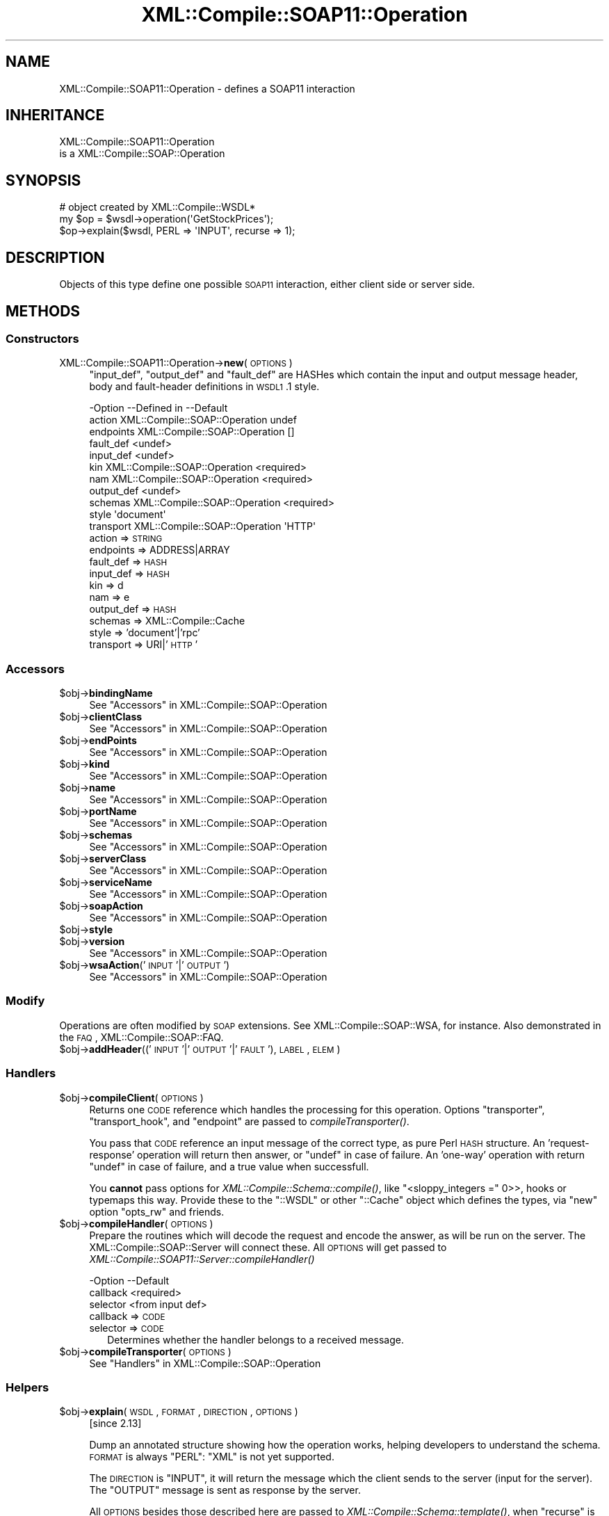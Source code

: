 .\" Automatically generated by Pod::Man 2.23 (Pod::Simple 3.14)
.\"
.\" Standard preamble:
.\" ========================================================================
.de Sp \" Vertical space (when we can't use .PP)
.if t .sp .5v
.if n .sp
..
.de Vb \" Begin verbatim text
.ft CW
.nf
.ne \\$1
..
.de Ve \" End verbatim text
.ft R
.fi
..
.\" Set up some character translations and predefined strings.  \*(-- will
.\" give an unbreakable dash, \*(PI will give pi, \*(L" will give a left
.\" double quote, and \*(R" will give a right double quote.  \*(C+ will
.\" give a nicer C++.  Capital omega is used to do unbreakable dashes and
.\" therefore won't be available.  \*(C` and \*(C' expand to `' in nroff,
.\" nothing in troff, for use with C<>.
.tr \(*W-
.ds C+ C\v'-.1v'\h'-1p'\s-2+\h'-1p'+\s0\v'.1v'\h'-1p'
.ie n \{\
.    ds -- \(*W-
.    ds PI pi
.    if (\n(.H=4u)&(1m=24u) .ds -- \(*W\h'-12u'\(*W\h'-12u'-\" diablo 10 pitch
.    if (\n(.H=4u)&(1m=20u) .ds -- \(*W\h'-12u'\(*W\h'-8u'-\"  diablo 12 pitch
.    ds L" ""
.    ds R" ""
.    ds C` ""
.    ds C' ""
'br\}
.el\{\
.    ds -- \|\(em\|
.    ds PI \(*p
.    ds L" ``
.    ds R" ''
'br\}
.\"
.\" Escape single quotes in literal strings from groff's Unicode transform.
.ie \n(.g .ds Aq \(aq
.el       .ds Aq '
.\"
.\" If the F register is turned on, we'll generate index entries on stderr for
.\" titles (.TH), headers (.SH), subsections (.SS), items (.Ip), and index
.\" entries marked with X<> in POD.  Of course, you'll have to process the
.\" output yourself in some meaningful fashion.
.ie \nF \{\
.    de IX
.    tm Index:\\$1\t\\n%\t"\\$2"
..
.    nr % 0
.    rr F
.\}
.el \{\
.    de IX
..
.\}
.\"
.\" Accent mark definitions (@(#)ms.acc 1.5 88/02/08 SMI; from UCB 4.2).
.\" Fear.  Run.  Save yourself.  No user-serviceable parts.
.    \" fudge factors for nroff and troff
.if n \{\
.    ds #H 0
.    ds #V .8m
.    ds #F .3m
.    ds #[ \f1
.    ds #] \fP
.\}
.if t \{\
.    ds #H ((1u-(\\\\n(.fu%2u))*.13m)
.    ds #V .6m
.    ds #F 0
.    ds #[ \&
.    ds #] \&
.\}
.    \" simple accents for nroff and troff
.if n \{\
.    ds ' \&
.    ds ` \&
.    ds ^ \&
.    ds , \&
.    ds ~ ~
.    ds /
.\}
.if t \{\
.    ds ' \\k:\h'-(\\n(.wu*8/10-\*(#H)'\'\h"|\\n:u"
.    ds ` \\k:\h'-(\\n(.wu*8/10-\*(#H)'\`\h'|\\n:u'
.    ds ^ \\k:\h'-(\\n(.wu*10/11-\*(#H)'^\h'|\\n:u'
.    ds , \\k:\h'-(\\n(.wu*8/10)',\h'|\\n:u'
.    ds ~ \\k:\h'-(\\n(.wu-\*(#H-.1m)'~\h'|\\n:u'
.    ds / \\k:\h'-(\\n(.wu*8/10-\*(#H)'\z\(sl\h'|\\n:u'
.\}
.    \" troff and (daisy-wheel) nroff accents
.ds : \\k:\h'-(\\n(.wu*8/10-\*(#H+.1m+\*(#F)'\v'-\*(#V'\z.\h'.2m+\*(#F'.\h'|\\n:u'\v'\*(#V'
.ds 8 \h'\*(#H'\(*b\h'-\*(#H'
.ds o \\k:\h'-(\\n(.wu+\w'\(de'u-\*(#H)/2u'\v'-.3n'\*(#[\z\(de\v'.3n'\h'|\\n:u'\*(#]
.ds d- \h'\*(#H'\(pd\h'-\w'~'u'\v'-.25m'\f2\(hy\fP\v'.25m'\h'-\*(#H'
.ds D- D\\k:\h'-\w'D'u'\v'-.11m'\z\(hy\v'.11m'\h'|\\n:u'
.ds th \*(#[\v'.3m'\s+1I\s-1\v'-.3m'\h'-(\w'I'u*2/3)'\s-1o\s+1\*(#]
.ds Th \*(#[\s+2I\s-2\h'-\w'I'u*3/5'\v'-.3m'o\v'.3m'\*(#]
.ds ae a\h'-(\w'a'u*4/10)'e
.ds Ae A\h'-(\w'A'u*4/10)'E
.    \" corrections for vroff
.if v .ds ~ \\k:\h'-(\\n(.wu*9/10-\*(#H)'\s-2\u~\d\s+2\h'|\\n:u'
.if v .ds ^ \\k:\h'-(\\n(.wu*10/11-\*(#H)'\v'-.4m'^\v'.4m'\h'|\\n:u'
.    \" for low resolution devices (crt and lpr)
.if \n(.H>23 .if \n(.V>19 \
\{\
.    ds : e
.    ds 8 ss
.    ds o a
.    ds d- d\h'-1'\(ga
.    ds D- D\h'-1'\(hy
.    ds th \o'bp'
.    ds Th \o'LP'
.    ds ae ae
.    ds Ae AE
.\}
.rm #[ #] #H #V #F C
.\" ========================================================================
.\"
.IX Title "XML::Compile::SOAP11::Operation 3"
.TH XML::Compile::SOAP11::Operation 3 "2011-06-20" "perl v5.12.3" "User Contributed Perl Documentation"
.\" For nroff, turn off justification.  Always turn off hyphenation; it makes
.\" way too many mistakes in technical documents.
.if n .ad l
.nh
.SH "NAME"
XML::Compile::SOAP11::Operation \- defines a SOAP11 interaction
.SH "INHERITANCE"
.IX Header "INHERITANCE"
.Vb 2
\& XML::Compile::SOAP11::Operation
\&   is a XML::Compile::SOAP::Operation
.Ve
.SH "SYNOPSIS"
.IX Header "SYNOPSIS"
.Vb 3
\& # object created by XML::Compile::WSDL*
\& my $op = $wsdl\->operation(\*(AqGetStockPrices\*(Aq);
\& $op\->explain($wsdl, PERL => \*(AqINPUT\*(Aq, recurse => 1);
.Ve
.SH "DESCRIPTION"
.IX Header "DESCRIPTION"
Objects of this type define one possible \s-1SOAP11\s0 interaction, either
client side or server side.
.SH "METHODS"
.IX Header "METHODS"
.SS "Constructors"
.IX Subsection "Constructors"
.IP "XML::Compile::SOAP11::Operation\->\fBnew\fR(\s-1OPTIONS\s0)" 4
.IX Item "XML::Compile::SOAP11::Operation->new(OPTIONS)"
\&\f(CW\*(C`input_def\*(C'\fR, \f(CW\*(C`output_def\*(C'\fR and \f(CW\*(C`fault_def\*(C'\fR are HASHes which contain
the input and output message header, body and fault-header definitions
in \s-1WSDL1\s0.1 style.
.Sp
.Vb 11
\& \-Option    \-\-Defined in     \-\-Default
\&  action      XML::Compile::SOAP::Operation  undef
\&  endpoints   XML::Compile::SOAP::Operation  []
\&  fault_def                    <undef>
\&  input_def                    <undef>
\&  kin         XML::Compile::SOAP::Operation  <required>
\&  nam         XML::Compile::SOAP::Operation  <required>
\&  output_def                   <undef>
\&  schemas     XML::Compile::SOAP::Operation  <required>
\&  style                        \*(Aqdocument\*(Aq
\&  transport   XML::Compile::SOAP::Operation  \*(AqHTTP\*(Aq
.Ve
.RS 4
.IP "action => \s-1STRING\s0" 2
.IX Item "action => STRING"
.PD 0
.IP "endpoints => ADDRESS|ARRAY" 2
.IX Item "endpoints => ADDRESS|ARRAY"
.IP "fault_def => \s-1HASH\s0" 2
.IX Item "fault_def => HASH"
.IP "input_def => \s-1HASH\s0" 2
.IX Item "input_def => HASH"
.IP "kin => d" 2
.IX Item "kin => d"
.IP "nam => e" 2
.IX Item "nam => e"
.IP "output_def => \s-1HASH\s0" 2
.IX Item "output_def => HASH"
.IP "schemas => XML::Compile::Cache" 2
.IX Item "schemas => XML::Compile::Cache"
.IP "style => 'document'|'rpc'" 2
.IX Item "style => 'document'|'rpc'"
.IP "transport => URI|'\s-1HTTP\s0'" 2
.IX Item "transport => URI|'HTTP'"
.RE
.RS 4
.RE
.PD
.SS "Accessors"
.IX Subsection "Accessors"
.ie n .IP "$obj\->\fBbindingName\fR" 4
.el .IP "\f(CW$obj\fR\->\fBbindingName\fR" 4
.IX Item "$obj->bindingName"
See \*(L"Accessors\*(R" in XML::Compile::SOAP::Operation
.ie n .IP "$obj\->\fBclientClass\fR" 4
.el .IP "\f(CW$obj\fR\->\fBclientClass\fR" 4
.IX Item "$obj->clientClass"
See \*(L"Accessors\*(R" in XML::Compile::SOAP::Operation
.ie n .IP "$obj\->\fBendPoints\fR" 4
.el .IP "\f(CW$obj\fR\->\fBendPoints\fR" 4
.IX Item "$obj->endPoints"
See \*(L"Accessors\*(R" in XML::Compile::SOAP::Operation
.ie n .IP "$obj\->\fBkind\fR" 4
.el .IP "\f(CW$obj\fR\->\fBkind\fR" 4
.IX Item "$obj->kind"
See \*(L"Accessors\*(R" in XML::Compile::SOAP::Operation
.ie n .IP "$obj\->\fBname\fR" 4
.el .IP "\f(CW$obj\fR\->\fBname\fR" 4
.IX Item "$obj->name"
See \*(L"Accessors\*(R" in XML::Compile::SOAP::Operation
.ie n .IP "$obj\->\fBportName\fR" 4
.el .IP "\f(CW$obj\fR\->\fBportName\fR" 4
.IX Item "$obj->portName"
See \*(L"Accessors\*(R" in XML::Compile::SOAP::Operation
.ie n .IP "$obj\->\fBschemas\fR" 4
.el .IP "\f(CW$obj\fR\->\fBschemas\fR" 4
.IX Item "$obj->schemas"
See \*(L"Accessors\*(R" in XML::Compile::SOAP::Operation
.ie n .IP "$obj\->\fBserverClass\fR" 4
.el .IP "\f(CW$obj\fR\->\fBserverClass\fR" 4
.IX Item "$obj->serverClass"
See \*(L"Accessors\*(R" in XML::Compile::SOAP::Operation
.ie n .IP "$obj\->\fBserviceName\fR" 4
.el .IP "\f(CW$obj\fR\->\fBserviceName\fR" 4
.IX Item "$obj->serviceName"
See \*(L"Accessors\*(R" in XML::Compile::SOAP::Operation
.ie n .IP "$obj\->\fBsoapAction\fR" 4
.el .IP "\f(CW$obj\fR\->\fBsoapAction\fR" 4
.IX Item "$obj->soapAction"
See \*(L"Accessors\*(R" in XML::Compile::SOAP::Operation
.ie n .IP "$obj\->\fBstyle\fR" 4
.el .IP "\f(CW$obj\fR\->\fBstyle\fR" 4
.IX Item "$obj->style"
.PD 0
.ie n .IP "$obj\->\fBversion\fR" 4
.el .IP "\f(CW$obj\fR\->\fBversion\fR" 4
.IX Item "$obj->version"
.PD
See \*(L"Accessors\*(R" in XML::Compile::SOAP::Operation
.ie n .IP "$obj\->\fBwsaAction\fR('\s-1INPUT\s0'|'\s-1OUTPUT\s0')" 4
.el .IP "\f(CW$obj\fR\->\fBwsaAction\fR('\s-1INPUT\s0'|'\s-1OUTPUT\s0')" 4
.IX Item "$obj->wsaAction('INPUT'|'OUTPUT')"
See \*(L"Accessors\*(R" in XML::Compile::SOAP::Operation
.SS "Modify"
.IX Subsection "Modify"
Operations are often modified by \s-1SOAP\s0 extensions.
See XML::Compile::SOAP::WSA, for instance. Also demonstrated in
the \s-1FAQ\s0, XML::Compile::SOAP::FAQ.
.ie n .IP "$obj\->\fBaddHeader\fR(('\s-1INPUT\s0'|'\s-1OUTPUT\s0'|'\s-1FAULT\s0'), \s-1LABEL\s0, \s-1ELEM\s0)" 4
.el .IP "\f(CW$obj\fR\->\fBaddHeader\fR(('\s-1INPUT\s0'|'\s-1OUTPUT\s0'|'\s-1FAULT\s0'), \s-1LABEL\s0, \s-1ELEM\s0)" 4
.IX Item "$obj->addHeader(('INPUT'|'OUTPUT'|'FAULT'), LABEL, ELEM)"
.SS "Handlers"
.IX Subsection "Handlers"
.PD 0
.ie n .IP "$obj\->\fBcompileClient\fR(\s-1OPTIONS\s0)" 4
.el .IP "\f(CW$obj\fR\->\fBcompileClient\fR(\s-1OPTIONS\s0)" 4
.IX Item "$obj->compileClient(OPTIONS)"
.PD
Returns one \s-1CODE\s0 reference which handles the processing for this
operation. Options \f(CW\*(C`transporter\*(C'\fR, \f(CW\*(C`transport_hook\*(C'\fR, and
\&\f(CW\*(C`endpoint\*(C'\fR are passed to \fIcompileTransporter()\fR.
.Sp
You pass that \s-1CODE\s0 reference an input message of the correct
type, as pure Perl \s-1HASH\s0 structure.  An 'request\-response' operation
will return then answer, or \f(CW\*(C`undef\*(C'\fR in case of failure.  An 'one\-way'
operation with return \f(CW\*(C`undef\*(C'\fR in case of failure, and a true value
when successfull.
.Sp
You \fBcannot\fR pass options for \fIXML::Compile::Schema::compile()\fR, like
\&\f(CW\*(C`<sloppy_integers =\*(C'\fR 0>>, hooks or typemaps this way. Provide these to
the \f(CW\*(C`::WSDL\*(C'\fR or other \f(CW\*(C`::Cache\*(C'\fR object which defines the types, via
\&\f(CW\*(C`new\*(C'\fR option \f(CW\*(C`opts_rw\*(C'\fR and friends.
.ie n .IP "$obj\->\fBcompileHandler\fR(\s-1OPTIONS\s0)" 4
.el .IP "\f(CW$obj\fR\->\fBcompileHandler\fR(\s-1OPTIONS\s0)" 4
.IX Item "$obj->compileHandler(OPTIONS)"
Prepare the routines which will decode the request and encode the answer,
as will be run on the server. The XML::Compile::SOAP::Server will
connect these. All \s-1OPTIONS\s0 will get passed to
\&\fIXML::Compile::SOAP11::Server::compileHandler()\fR
.Sp
.Vb 3
\& \-Option  \-\-Default
\&  callback  <required>
\&  selector  <from input def>
.Ve
.RS 4
.IP "callback => \s-1CODE\s0" 2
.IX Item "callback => CODE"
.PD 0
.IP "selector => \s-1CODE\s0" 2
.IX Item "selector => CODE"
.PD
Determines whether the handler belongs to a received message.
.RE
.RS 4
.RE
.ie n .IP "$obj\->\fBcompileTransporter\fR(\s-1OPTIONS\s0)" 4
.el .IP "\f(CW$obj\fR\->\fBcompileTransporter\fR(\s-1OPTIONS\s0)" 4
.IX Item "$obj->compileTransporter(OPTIONS)"
See \*(L"Handlers\*(R" in XML::Compile::SOAP::Operation
.SS "Helpers"
.IX Subsection "Helpers"
.ie n .IP "$obj\->\fBexplain\fR(\s-1WSDL\s0, \s-1FORMAT\s0, \s-1DIRECTION\s0, \s-1OPTIONS\s0)" 4
.el .IP "\f(CW$obj\fR\->\fBexplain\fR(\s-1WSDL\s0, \s-1FORMAT\s0, \s-1DIRECTION\s0, \s-1OPTIONS\s0)" 4
.IX Item "$obj->explain(WSDL, FORMAT, DIRECTION, OPTIONS)"
[since 2.13]
.Sp
Dump an annotated structure showing how the operation works, helping
developers to understand the schema. \s-1FORMAT\s0 is always \f(CW\*(C`PERL\*(C'\fR: \f(CW\*(C`XML\*(C'\fR
is not yet supported.
.Sp
The \s-1DIRECTION\s0 is \f(CW\*(C`INPUT\*(C'\fR, it will return the message which the client
sends to the server (input for the server). The \f(CW\*(C`OUTPUT\*(C'\fR message is
sent as response by the server.
.Sp
All \s-1OPTIONS\s0 besides those described here are passed to
\&\fIXML::Compile::Schema::template()\fR, when \f(CW\*(C`recurse\*(C'\fR is enabled.
.Sp
.Vb 3
\& \-Option     \-\-Default
\&  recurse      <false>
\&  skip_header  <false>
.Ve
.RS 4
.IP "recurse => \s-1BOOLEAN\s0" 2
.IX Item "recurse => BOOLEAN"
Append the templates of all the part structures.
.IP "skip_header => \s-1BOOLEAN\s0" 2
.IX Item "skip_header => BOOLEAN"
.RE
.RS 4
.RE
.PD 0
.IP "XML::Compile::SOAP11::Operation\->\fBregister\fR(\s-1URI\s0, \s-1ENVNS\s0)" 4
.IX Item "XML::Compile::SOAP11::Operation->register(URI, ENVNS)"
.PD
See \*(L"Helpers\*(R" in XML::Compile::SOAP::Operation
.SH "SEE ALSO"
.IX Header "SEE ALSO"
This module is part of XML-Compile-SOAP distribution version 2.24,
built on June 20, 2011. Website: \fIhttp://perl.overmeer.net/xml\-compile/\fR
.PP
Other distributions in this suite:
XML::Compile,
XML::Compile::SOAP,
XML::Compile::SOAP12,
XML::Compile::SOAP::Daemon,
XML::Compile::SOAP::WSA,
XML::Compile::C14N,
XML::Compile::WSS,
XML::Compile::Tester,
XML::Compile::Cache,
XML::Compile::Dumper,
XML::Compile::RPC,
XML::Rewrite,
XML::eXistDB,
and
XML::LibXML::Simple.
.PP
Please post questions or ideas to the mailinglist at
\&\fIhttp://lists.scsys.co.uk/cgi\-bin/mailman/listinfo/xml\-compile\fR
For live contact with other developers, visit the \f(CW\*(C`#xml\-compile\*(C'\fR channel
on \f(CW\*(C`irc.perl.org\*(C'\fR.
.SH "LICENSE"
.IX Header "LICENSE"
Copyrights 2007\-2011 by Mark Overmeer. For other contributors see ChangeLog.
.PP
This program is free software; you can redistribute it and/or modify it
under the same terms as Perl itself.
See \fIhttp://www.perl.com/perl/misc/Artistic.html\fR
